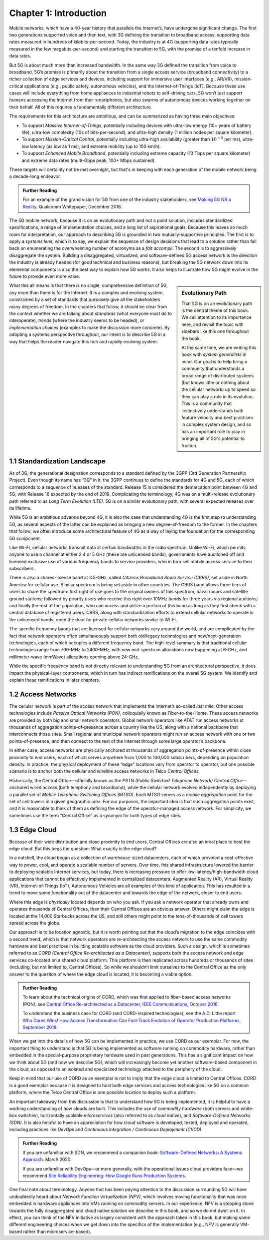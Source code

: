 Chapter 1:  Introduction
===========================

Mobile networks, which have a 40-year history that parallels the
Internet’s, have undergone significant change. The first two generations
supported voice and then text, with 3G defining the transition to
broadband access, supporting data rates measured in hundreds of
kilobits-per-second. Today, the industry is at 4G (supporting data rates
typically measured in the few megabits-per-second) and starting the
transition to 5G, with the promise of a tenfold increase in data rates.

But 5G is about much more than increased bandwidth. In the same way 3G
defined the transition from voice to broadband, 5G’s promise is primarily
about the transition from a single access service (broadband
connectivity) to a richer collection of edge services and devices,
including support for immersive user interfaces (e.g., AR/VR),
mission-critical applications (e.g., public safety, autonomous
vehicles), and the Internet-of-Things (IoT). Because these use cases
will include everything from home appliances to industrial robots to
self-driving cars, 5G won’t just support humans accessing the Internet
from their smartphones, but also swarms of autonomous devices working
together on their behalf. All of this requires a fundamentally
different architecture.

The requirements for this architecture are ambitious, and can be
summarized as having three main objectives:

- To support *Massive Internet-of-Things*, potentially including
  devices with ultra-low energy (10+ years of battery life), ultra-low
  complexity (10s of bits-per-second), and ultra-high density (1
  million nodes per square kilometer).

- To support *Mission-Critical Control*, potentially including
  ultra-high availability (greater than :math:`10^{-5}` per ms),
  ultra-low latency (as low as 1 ms), and extreme mobility (up to 100
  km/h).
  
- To support *Enhanced Mobile Broadband*, potentially including extreme
  capacity (10 Tbps per square kilometer) and extreme data rates
  (multi-Gbps peak, 100+ Mbps sustained).
  
These targets will certainly not be met overnight, but that's in keeping
with each generation of the mobile network being a decade-long
endeavor.

.. _reading_vision:
.. admonition:: Further Reading

   For an example of the grand vision for 5G from one of the industry
   stakeholders, see `Making 5G NR a Reality
   <https://www.qualcomm.com/media/documents/files/whitepaper-making-5g-nr-a-reality.pdf>`__.
   Qualcomm Whitepaper, December 2016.

The 5G mobile network, because it is on an
evolutionary path and not a point solution, includes standardized
specifications, a range of implementation choices, and a long list of
aspirational goals. Because this leaves so much room for interpretation,
our approach to describing 5G is grounded in two mutually-supportive
principles. The first is to apply a *systems lens*, which is to say, we
explain the sequence of design decisions that lead to a solution rather
than fall back on enumerating the overwhelming number of acronyms as a
*fait accompli*. The second is to aggressively disaggregate the system.
Building a disaggregated, virtualized, and software-defined 5G access
network is the direction the industry is already headed (for good
technical and business reasons), but breaking the 5G network down into
its elemental components is also the best way to explain how 5G works.
It also helps to illustrate how 5G might evolve in the future to provide
even more value.

.. sidebar:: Evolutionary Path

	That 5G is on an evolutionary path is the central theme of
	this book.  We call attention to its importance here, and
	revisit the topic with sidebars like this one throughout the
	book.

	At the same time, we are writing this book with *system
	generalists* in mind. Our goal is to help bring a community
	that understands a broad range of distributed systems (but
	knows little or nothing about the cellular network) up to
	speed so they can play a role in its evolution. This is a
	community that instinctively understands both feature velocity
	and best practices in complex system design, and so has an
	important role to play in bringing all of 5G's potential to
	fruition.

What this all means is that there is no single, comprehensive definition
of 5G, any more than there is for the Internet. It is a complex and
evolving system, constrained by a set of standards that purposely give
all the stakeholders many degrees of freedom. In the chapters that
follow, it should be clear from the context whether we are talking about
*standards* (what everyone must do to interoperate), *trends* (where
the industry seems to be headed), or *implementation choices*
(examples to make the discussion more concrete). By adopting a systems
perspective throughout, our intent is to describe 5G in a way that
helps the reader navigate this rich and rapidly evolving system.

1.1 Standardization Landscape
-----------------------------

As of 3G, the generational designation corresponds to a standard defined
by the 3GPP (3rd Generation Partnership Project). Even though its name
has “3G” in it, the 3GPP continues to define the standards for 4G and 5G,
each of which corresponds to a sequence of releases of the standard.
Release 15 is considered the demarcation point between 4G and 5G, with
Release 16 expected by the end of 2019. Complicating the terminology, 4G
was on a multi-release evolutionary path referred to as *Long Term
Evolution (LTE)*. 5G is on a similar evolutionary path, with several
expected releases over its lifetime.

While 5G is an ambitious advance beyond 4G, it is also the case that
understanding 4G is the first step to understanding 5G, as several
aspects of the latter can be explained as bringing a new
degree-of-freedom to the former. In the chapters that follow, we often
introduce some architectural feature of 4G as a way of laying the
foundation for the corresponding 5G component.

Like Wi-Fi, cellular networks transmit data at certain bandwidths in the
radio spectrum. Unlike Wi-Fi, which permits anyone to use a channel at
either 2.4 or 5 GHz (these are unlicensed bands), governments have
auctioned off and licensed exclusive use of various frequency bands to
service providers, who in turn sell mobile access service to their
subscribers.

There is also a shared-license band at 3.5-GHz, called *Citizens
Broadband Radio Service (CBRS)*, set aside in North America for cellular
use. Similar spectrum is being set aside in other countries. The CBRS band
allows three tiers of users to share the spectrum: first right of use
goes to the original owners of this spectrum, naval radars and satellite
ground stations; followed by priority users who receive this right over
10MHz bands for three years via regional auctions; and finally the rest
of the population, who can access and utilize a portion of this band as
long as they first check with a central database of registered users.
CBRS, along with standardization efforts to extend cellular networks to
operate in the unlicensed bands, open the door for private cellular
networks similar to Wi-Fi.

The specific frequency bands that are licensed for cellular networks
vary around the world, and are complicated by the fact that network
operators often simultaneously support both old/legacy technologies and
new/next-generation technologies, each of which occupies a different
frequency band. The high-level summary is that traditional cellular
technologies range from 700-MHz to 2400-MHz, with new mid-spectrum
allocations now happening at 6-GHz, and millimeter-wave (mmWave)
allocations opening above 24-GHz.

While the specific frequency band is not directly relevant to
understanding 5G from an architectural perspective, it does impact the
physical-layer components, which in turn has indirect ramifications on
the overall 5G system. We identify and explain these ramifications
in later chapters.

1.2 Access Networks
-------------------

The cellular network is part of the access network that implements the
Internet’s so-called *last mile*. Other access technologies include
*Passive Optical Networks (PON)*, colloquially known as
Fiber-to-the-Home. These access networks are provided by both big and
small network operators. Global network operators like AT&T run access
networks at thousands of aggregation points-of-presence across a
country like the US, along with a national backbone that interconnects
those sites. Small regional and municipal network operators might run
an access network with one or two points-of-presence, and then connect
to the rest of the Internet through some large operator’s backbone.

In either case, access networks are physically anchored at thousands of
aggregation points-of-presence within close proximity to end users,
each of which serves anywhere from 1,000 to 100,000 subscribers,
depending on population density. In practice, the physical deployment
of these “edge” locations vary from operator to operator, but one
possible scenario is to anchor both the cellular and wireline access
networks in Telco *Central Offices*.

Historically, the Central Office—officially known as the *PSTN
(Public Switched Telephone Network) Central Office*—anchored wired
access (both telephony and broadband), while the cellular network
evolved independently by deploying a parallel set of *Mobile Telephone
Switching Offices (MTSO)*. Each MTSO serves as a *mobile aggregation*
point for the set of cell towers in a given geographic area. For our
purposes, the important idea is that such aggregation points exist, and
it is reasonable to think of them as defining the edge of the
operator-managed access network. For simplicity, we sometimes use the
term “Central Office” as a synonym for both types of edge sites.

1.3 Edge Cloud
--------------

Because of their wide distribution and close proximity to end users,
Central Offices are also an ideal place to host the edge cloud. But this
begs the question: What exactly is the edge cloud?

In a nutshell, the cloud began as a collection of warehouse-sized
datacenters, each of which provided a cost-effective way to power, cool,
and operate a scalable number of servers. Over time, this shared
infrastructure lowered the barrier to deploying scalable Internet
services, but today, there is increasing pressure to offer
low-latency/high-bandwidth cloud applications that cannot be effectively
implemented in centralized datacenters. Augmented Reality (AR), Virtual
Reality (VR), Internet-of-Things (IoT), Autonomous Vehicles are all
examples of this kind of application. This has resulted in a trend to
move some functionality out of the datacenter and towards the edge of
the network, closer to end users.

Where this edge is *physically* located depends on who you ask. If you
ask a network operator that already owns and operates thousands of
Central Offices, then their Central Offices are an obvious answer.
Others might claim the edge is located at the 14,000 Starbucks across
the US, and still others might point to the tens-of-thousands of cell
towers spread across the globe.

Our approach is to be location agnostic, but it is worth pointing out
that the cloud’s migration to the edge coincides with a second trend,
which is that network operators are re-architecting the access network
to use the same commodity hardware and best practices in building
scalable software as the cloud providers. Such a design, which is
sometimes referred to as *CORD (Central Office Re-architected as a
Datacenter)*, supports both the access network and edge services
co-located on a shared cloud platform. This platform is then replicated
across hundreds or thousands of sites (including, but not limited to,
Central Offices). So while we shouldn’t limit ourselves to the Central
Office as the only answer to the question of where the edge cloud is
located, it is becoming a viable option.

.. _reading_cord:
.. admonition:: Further Reading

    To learn about the technical origins of CORD, which was first 
    applied to fiber-based access networks (PON), see `Central Office 
    Re-architected as a Datacenter, IEEE Communications, October 2016 
    <https://wiki.opencord.org/download/attachments/1278027/PETERSON_CORD.pdf>`__. 

    To understand the business case for CORD (and CORD-inspired
    technologies), see the A.D. Little report `Who Dares Wins!
    How Access Transformation Can Fast-Track Evolution of
    Operator Production Platforms, September 2019
    <https://www.adlittle.com/en/who-dares-wins>`__.

When we get into the details of how 5G can be implemented in practice,
we use CORD as our exemplar. For now, the important thing to understand
is that 5G is being implemented as software running on commodity
hardware, rather than embedded in the special-purpose proprietary
hardware used in past generations. This has a significant impact on how
we think about 5G (and how we describe 5G), which will increasingly
become yet another software-based component in the cloud, as opposed to
an isolated and specialized technology attached to the periphery of the
cloud.

Keep in mind that our use of CORD as an exemplar is not to imply that
the edge cloud is limited to Central Offices. CORD is a good exemplar
because it is designed to host both edge services and access
technologies like 5G on a common platform, where the Telco Central
Office is one possible location to deploy such a platform.

An important takeaway from this discussion is that to understand how 5G
is being implemented, it is helpful to have a working understanding of
how clouds are built. This includes the use of *commodity hardware*
(both servers and white-box switches), horizontally scalable
*microservices* (also referred to as *cloud native*), and
*Software-Defined Networks (SDN)*. It is also helpful to have an
appreciation for how cloud software is developed, tested, deployed and
operated, including practices like *DevOps* and *Continuous Integration
/ Continuous Deployment (CI/CD)*.

.. _reading_devops:
.. admonition:: Further Reading

   If you are unfamiliar with SDN, we recommend a companion book:
   `Software-Defined Networks: A Systems Approach
   <https://sdn.systemsapproach.org/>`__. March 2020.

   If you are unfamiliar with DevOps—or more generally, with the
   operational issues cloud providers face—we recommend `Site
   Reliability Engineering: How Google Runs Production Systems
   <https://landing.google.com/sre/books/>`__.

One final note about terminology. Anyone that has been paying
attention to the discussion surrounding 5G will have undoubtedly heard
about *Network Function Virtualization (NFV)*, which involves moving
functionality that was once embedded in hardware appliances into VMs
running on commodity servers. In our experience, NFV is a stepping
stone towards the fully disaggregated and cloud native solution we
describe in this book, and so we do not dwell on it. In effect, you
can think of the NFV initiative as largely consistent with the
approach taken in this book, but making some different engineering
choices when we get down into the specifics of the implementation
(e.g., NFV is generally VM-based rather than microservice-based).


